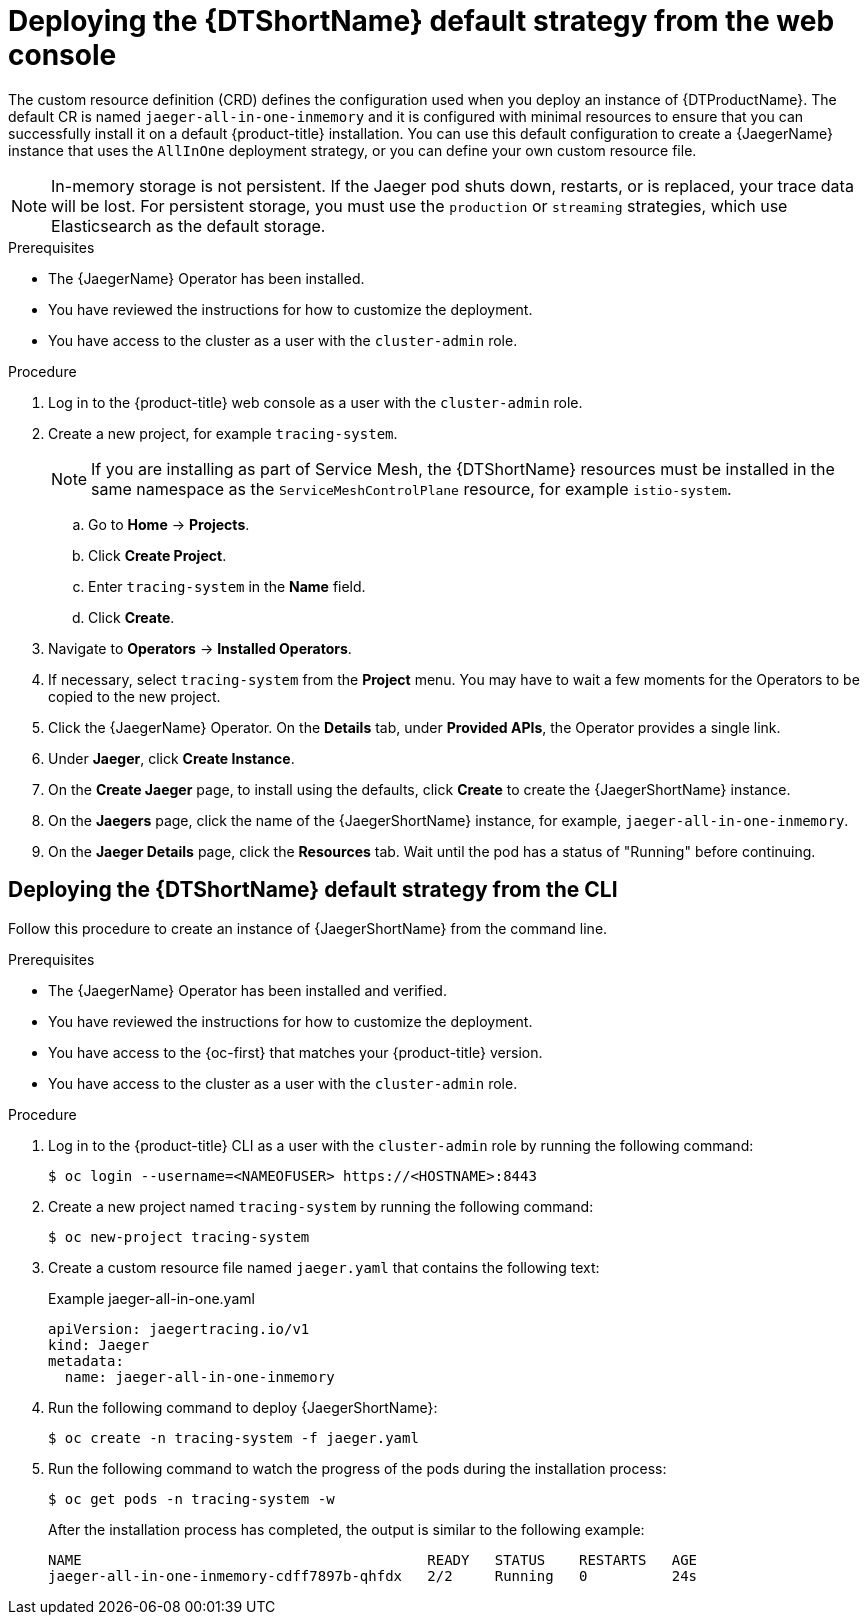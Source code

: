 // Module included in the following assemblies:
//
// * observability/distr_tracing/distr_tracing_jaeger/distr-tracing-jaeger-configuring.adoc

:_mod-docs-content-type: PROCEDURE
[id="distr-tracing-deploy-default_{context}"]
= Deploying the {DTShortName} default strategy from the web console

The custom resource definition (CRD) defines the configuration used when you deploy an instance of {DTProductName}. The default CR is named `jaeger-all-in-one-inmemory` and it is configured with minimal resources to ensure that you can successfully install it on a default {product-title} installation. You can use this default configuration to create a {JaegerName} instance that uses the `AllInOne` deployment strategy, or you can define your own custom resource file.

[NOTE]
====
In-memory storage is not persistent. If the Jaeger pod shuts down, restarts, or is replaced, your trace data will be lost. For persistent storage, you must use the `production` or `streaming` strategies, which use Elasticsearch as the default storage.
====

.Prerequisites

* The {JaegerName} Operator has been installed.
* You have reviewed the instructions for how to customize the deployment.
* You have access to the cluster as a user with the `cluster-admin` role.

.Procedure

. Log in to the {product-title} web console as a user with the `cluster-admin` role.

. Create a new project, for example `tracing-system`.
+
[NOTE]
====
If you are installing as part of Service Mesh, the {DTShortName} resources must be installed in the same namespace as the `ServiceMeshControlPlane` resource, for example `istio-system`.
====

.. Go to *Home* -> *Projects*.

.. Click *Create Project*.

.. Enter `tracing-system` in the *Name* field.

.. Click *Create*.

. Navigate to *Operators* -> *Installed Operators*.

. If necessary, select `tracing-system` from the *Project* menu. You may have to wait a few moments for the Operators to be copied to the new project.

. Click the {JaegerName} Operator. On the *Details* tab, under *Provided APIs*, the Operator provides a single link.

. Under *Jaeger*, click *Create Instance*.

. On the *Create Jaeger* page, to install using the defaults, click *Create* to create the {JaegerShortName} instance.

. On the *Jaegers* page, click the name of the {JaegerShortName} instance, for example, `jaeger-all-in-one-inmemory`.

. On the *Jaeger Details* page, click the *Resources* tab. Wait until the pod has a status of "Running" before continuing.


[id="distr-tracing-deploy-default-cli_{context}"]
== Deploying the {DTShortName} default strategy from the CLI

Follow this procedure to create an instance of {JaegerShortName} from the command line.

.Prerequisites

* The {JaegerName} Operator has been installed and verified.
* You have reviewed the instructions for how to customize the deployment.
* You have access to the {oc-first} that matches your {product-title} version.
* You have access to the cluster as a user with the `cluster-admin` role.

.Procedure

. Log in to the {product-title} CLI as a user with the `cluster-admin` role by running the following command:
+
[source,terminal]
----
$ oc login --username=<NAMEOFUSER> https://<HOSTNAME>:8443
----

. Create a new project named `tracing-system` by running the following command:
+
[source,terminal]
----
$ oc new-project tracing-system
----

. Create a custom resource file named `jaeger.yaml` that contains the following text:
+
.Example jaeger-all-in-one.yaml
[source,yaml]
----
apiVersion: jaegertracing.io/v1
kind: Jaeger
metadata:
  name: jaeger-all-in-one-inmemory
----

. Run the following command to deploy {JaegerShortName}:
+
[source,terminal]
----
$ oc create -n tracing-system -f jaeger.yaml
----

. Run the following command to watch the progress of the pods during the installation process:
+
[source,terminal]
----
$ oc get pods -n tracing-system -w
----
+
After the installation process has completed, the output is similar to the following example:
+
[source,terminal]
----
NAME                                         READY   STATUS    RESTARTS   AGE
jaeger-all-in-one-inmemory-cdff7897b-qhfdx   2/2     Running   0          24s
----